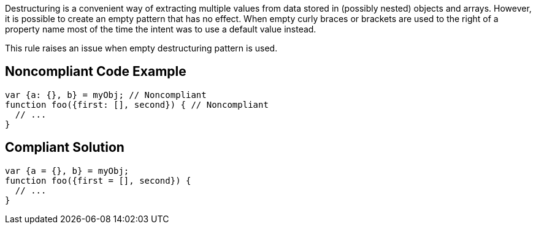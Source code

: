 Destructuring is a convenient way of extracting multiple values from data stored in (possibly nested) objects and arrays. However, it is possible to create an empty pattern that has no effect. When empty curly braces or brackets are used to the right of a property name most of the time the intent was to use a default value instead.


This rule raises an issue when empty destructuring pattern is used.

== Noncompliant Code Example

----
var {a: {}, b} = myObj; // Noncompliant
function foo({first: [], second}) { // Noncompliant
  // ...
}
----

== Compliant Solution

----
var {a = {}, b} = myObj;
function foo({first = [], second}) {
  // ...
}
----
